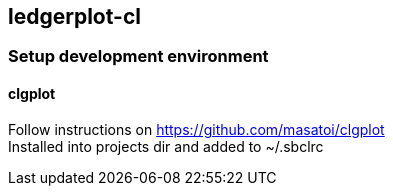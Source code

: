 == ledgerplot-cl

=== Setup development environment

==== clgplot

Follow instructions on https://github.com/masatoi/clgplot +
Installed into projects dir and added to ~/.sbclrc
